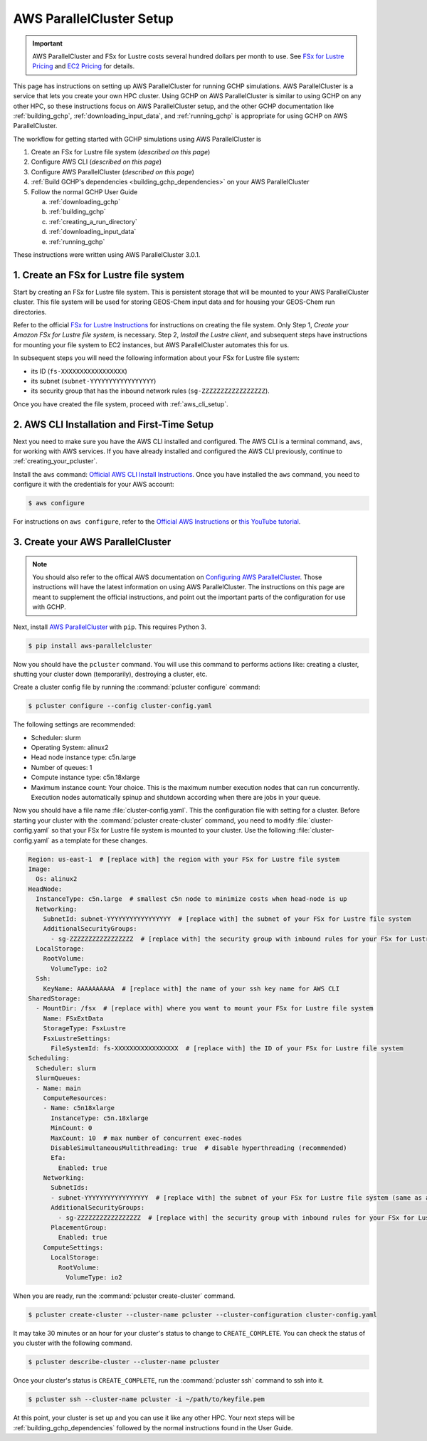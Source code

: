 .. _using_aws_parallelcluster:

AWS ParallelCluster Setup
=========================

.. important::

    AWS ParallelCluster and FSx for Lustre costs several hundred dollars per month to use. 
    See `FSx for Lustre Pricing <https://aws.amazon.com/fsx/lustre/pricing/>`_ and
    `EC2 Pricing <https://aws.amazon.com/ec2/pricing/on-demand/>`_ for details.


This page has instructions on setting up AWS ParallelCluster for running GCHP simulations.
AWS ParallelCluster is a service that lets you create your own HPC cluster.
Using GCHP on AWS ParallelCluster is similar to using GCHP on any other HPC, so these instructions focus on AWS ParallelCluster setup, and the other GCHP documentation like :ref:`building_gchp`, :ref:`downloading_input_data`, and :ref:`running_gchp` is appropriate for using GCHP on AWS ParallelCluster.

The workflow for getting started with GCHP simulations using AWS ParallelCluster is

#. Create an FSx for Lustre file system (*described on this page*)
#. Configure AWS CLI (*described on this page*)
#. Configure AWS ParallelCluster (*described on this page*)
#. :ref:`Build GCHP's dependencies <building_gchp_dependencies>` on your AWS ParallelCluster
#. Follow the normal GCHP User Guide

   a. :ref:`downloading_gchp`
   #. :ref:`building_gchp`
   #. :ref:`creating_a_run_directory`
   #. :ref:`downloading_input_data`
   #. :ref:`running_gchp`

These instructions were written using AWS ParallelCluster 3.0.1. 

1. Create an FSx for Lustre file system
---------------------------------------

Start by creating an FSx for Lustre file system. 
This is persistent storage that will be mounted to your AWS ParallelCluster cluster.
This file system will be used for storing GEOS-Chem input data and for housing your GEOS-Chem run directories.

Refer to the official `FSx for Lustre Instructions <https://docs.aws.amazon.com/fsx/latest/LustreGuide/getting-started-step1.html>`_ for instructions on creating the file system.
Only Step 1, *Create your Amazon FSx for Lustre file system*, is necessary. 
Step 2, *Install the Lustre client*, and subsequent steps have instructions for mounting your file system to EC2 instances, but AWS ParallelCluster automates this for us.

In subsequent steps you will need the following information about your FSx for Lustre file system:

* its ID (:literal:`fs-XXXXXXXXXXXXXXXXX`)
* its subnet (:literal:`subnet-YYYYYYYYYYYYYYYYY`)
* its security group that has the inbound network rules (:literal:`sg-ZZZZZZZZZZZZZZZZZ`).

Once you have created the file system, proceed with :ref:`aws_cli_setup`.

.. _aws_cli_setup:

2. AWS CLI Installation and First-Time Setup
--------------------------------------------

Next you need to make sure you have the AWS CLI installed and configured.
The AWS CLI is a terminal command, :literal:`aws`, for working with AWS services.
If you have already installed and configured the AWS CLI previously, continue to :ref:`creating_your_pcluster`.

Install the :literal:`aws` command: `Official AWS CLI Install Instructions <https://docs.aws.amazon.com/cli/latest/userguide/getting-started-install.html>`_. 
Once you have installed the :literal:`aws` command, you need to configure it with the credentials for your AWS account:

.. code-block:: console

   $ aws configure

For instructions on :literal:`aws configure`, refer to the `Official AWS Instructions <https://docs.aws.amazon.com/cli/latest/userguide/getting-started-install.html>`_ or `this YouTube tutorial <https://www.youtube.com/watch?v=Rp-A84oh4G8>`_.

.. _creating_your_pcluster:

3. Create your AWS ParallelCluster 
----------------------------------

.. note::
  You should also refer to the offical AWS documentation on `Configuring AWS ParallelCluster <https://docs.aws.amazon.com/parallelcluster/latest/ug/install-v3-configuring.html>`_.
  Those instructions will have the latest information on using AWS ParallelCluster.
  The instructions on this page are meant to supplement the official instructions, and point out the important parts of the configuration for use with GCHP.

Next, install `AWS ParallelCluster <https://docs.aws.amazon.com/parallelcluster/latest/ug/parallelcluster-version-3.html>`_ with :literal:`pip`. This requires Python 3.

.. code-block:: console

   $ pip install aws-parallelcluster

Now you should have the :literal:`pcluster` command. 
You will use this command to performs actions like: creating a cluster, shutting your cluster down (temporarily), destroying a cluster, etc.

Create a cluster config file by running the :command:`pcluster configure` command:

.. code-block:: console

   $ pcluster configure --config cluster-config.yaml


The following settings are recommended:

* Scheduler: slurm
* Operating System: alinux2
* Head node instance type: c5n.large
* Number of queues: 1
* Compute instance type: c5n.18xlarge
* Maximum instance count: Your choice. 
  This is the maximum number execution nodes that can run concurrently.
  Execution nodes automatically spinup and shutdown according when there are jobs in your queue.

Now you should have a file name :file:`cluster-config.yaml`. 
This the configuration file with setting for a cluster. 
Before starting your cluster with the :command:`pcluster create-cluster` command, you need to modify :file:`cluster-config.yaml` so that your FSx for Lustre file system is mounted to your cluster.
Use the following :file:`cluster-config.yaml` as a template for these changes.

.. code-block:: yaml

   Region: us-east-1  # [replace with] the region with your FSx for Lustre file system
   Image:
     Os: alinux2
   HeadNode:
     InstanceType: c5n.large  # smallest c5n node to minimize costs when head-node is up
     Networking:
       SubnetId: subnet-YYYYYYYYYYYYYYYYY  # [replace with] the subnet of your FSx for Lustre file system
       AdditionalSecurityGroups:
         - sg-ZZZZZZZZZZZZZZZZZ  # [replace with] the security group with inbound rules for your FSx for Lustre file system
     LocalStorage:
       RootVolume:
         VolumeType: io2
     Ssh:
       KeyName: AAAAAAAAAA  # [replace with] the name of your ssh key name for AWS CLI
   SharedStorage:
     - MountDir: /fsx  # [replace with] where you want to mount your FSx for Lustre file system
       Name: FSxExtData
       StorageType: FsxLustre
       FsxLustreSettings:
         FileSystemId: fs-XXXXXXXXXXXXXXXXX  # [replace with] the ID of your FSx for Lustre file system
   Scheduling:
     Scheduler: slurm
     SlurmQueues:
     - Name: main
       ComputeResources:
       - Name: c5n18xlarge
         InstanceType: c5n.18xlarge
         MinCount: 0
         MaxCount: 10  # max number of concurrent exec-nodes
         DisableSimultaneousMultithreading: true  # disable hyperthreading (recommended)
         Efa:
           Enabled: true
       Networking:
         SubnetIds:
         - subnet-YYYYYYYYYYYYYYYYY  # [replace with] the subnet of your FSx for Lustre file system (same as above)
         AdditionalSecurityGroups:
           - sg-ZZZZZZZZZZZZZZZZZ  # [replace with] the security group with inbound rules for your FSx for Lustre file system
         PlacementGroup:
           Enabled: true
       ComputeSettings:
         LocalStorage:
           RootVolume:
             VolumeType: io2

When you are ready, run the :command:`pcluster create-cluster` command.

.. code-block:: console

   $ pcluster create-cluster --cluster-name pcluster --cluster-configuration cluster-config.yaml

It may take 30 minutes or an hour for your cluster's status to change to :literal:`CREATE_COMPLETE`. 
You can check the status of you cluster with the following command.

.. code-block:: console

   $ pcluster describe-cluster --cluster-name pcluster
  
Once your cluster's status is :literal:`CREATE_COMPLETE`, run the :command:`pcluster ssh` command to ssh into it.

.. code-block:: console

   $ pcluster ssh --cluster-name pcluster -i ~/path/to/keyfile.pem


At this point, your cluster is set up and you can use it like any other HPC. 
Your next steps will be :ref:`building_gchp_dependencies` followed by the normal instructions found in the User Guide.

